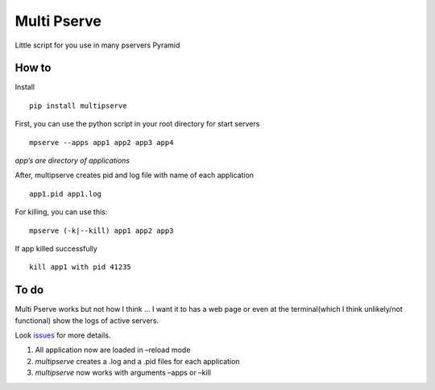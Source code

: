 Multi Pserve
============

|Build Status| Little script for you use in many pservers Pyramid

How to
------

Install

::

    pip install multipserve

First, you can use the python script in your root directory for start
servers

::

    mpserve --apps app1 app2 app3 app4

*app’s are directory of applications*

After, multipserve creates pid and log file with name of each
application

::

    app1.pid app1.log

For killing, you can use this:

::

    mpserve (-k|--kill) app1 app2 app3

If app killed successfully

::

    kill app1 with pid 41235

To do
-----

Multi Pserve works but not how I think … I want it to has a web page or
even at the terminal(which I think unlikely/not functional) show the
logs of active servers.

Look `issues`_ for more details.

1. All application now are loaded in –reload mode
2. *multipserve* creates a .log and a .pid files for each application
3. *multipserve* now works with arguments –apps or –kill

.. _issues: https://github.com/marioidival/multipserve/issues

.. |Build Status| image:: https://travis-ci.org/marioidival/multipserve.svg?branch=master
   :target: https://travis-ci.org/marioidival/multipserve
